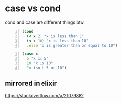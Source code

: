 * case vs cond
cond and case are different things btw.

#+BEGIN_SRC clojure -n :i clj :async :results verbatim code
  (cond
    (< x 2) "x is less than 2"
    (< x 10) "x is less than 10"
    :else "x is greater than or equal to 10")
#+END_SRC

#+BEGIN_SRC clojure -n :i clj :async :results verbatim code
  (case x
    5 "x is 5"
    10 "x is 10"
    "x isn't 5 or 10")
#+END_SRC

** mirrored in elixir
https://stackoverflow.com/a/21079882